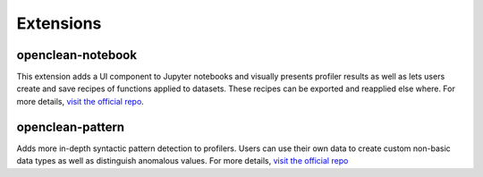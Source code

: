 .. _extras-ref:

Extensions
==========

.. _notebook-extension:

openclean-notebook
------------------
This extension adds a UI component to Jupyter notebooks and visually presents profiler results as well as lets users
create and save recipes of functions applied to datasets. These recipes can be exported and reapplied else where. For more details,
`visit the official repo <https://github.com/VIDA-NYU/openclean-notebook>`_.

.. _patterns-extension:

openclean-pattern
-----------------
Adds more in-depth syntactic pattern detection to profilers. Users can use their own data to create custom non-basic
data types as well as distinguish anomalous values. For more details,
`visit the official repo <https://github.com/VIDA-NYU/openclean-pattern/>`_
